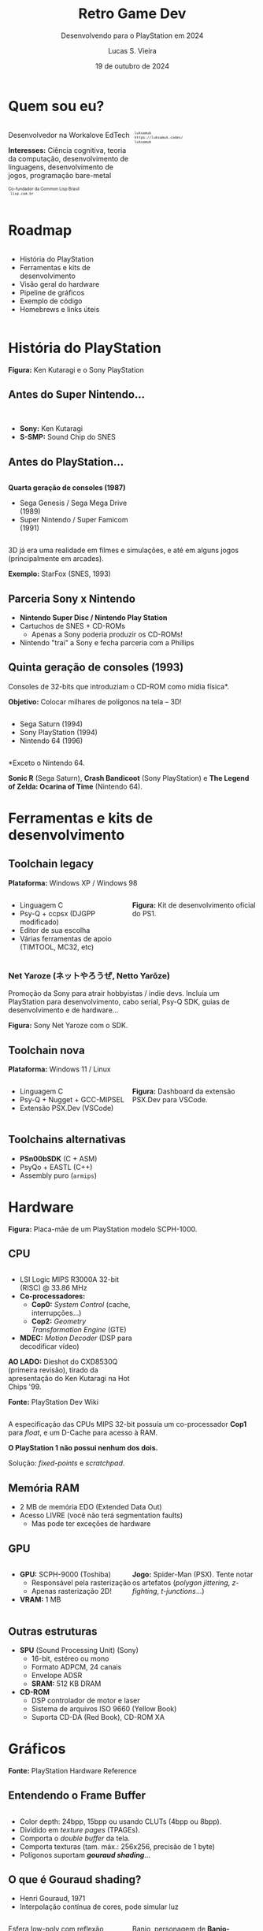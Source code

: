 #+title: Retro Game Dev
#+subtitle: Desenvolvendo para o PlayStation em 2024
#+author: Lucas S. Vieira
#+email: lucasvieira@protonmail.com
#+date: 19 de outubro de 2024
#+language: en_us
#+reveal_margin: 0.2
#+reveal_trans: linear
#+reveal_theme: serif
#+reveal_plugins: (print-pdf zoom)
#+options: num:nil timestamp:nil toc:nil
#+reveal_init_options: slideNumber:true
#+startup: latexpreview showall inlineimages
# #+options: reveal_single_file:t

#+reveal_title_slide: <h3><b>%t</b></h3><img src="./psxprog/sony-playstation.png" height=200px><p>%s</p><p>%a<br/>%d</p><p><b>UaiDev Talks 2024</b></p>
# #+reveal_title_slide: <h3><b>%t</b></h3><p>%s</p><p>%a<br/>%d</p>

:HTML_OPTIONS:
#+html_head: <link rel="stylesheet" href="https://cdnjs.cloudflare.com/ajax/libs/font-awesome/4.7.0/css/font-awesome.min.css">

#+html: <style>
#+html: .container{
#+html:     display: flex;
#+html: }
#+html: .col{
#+html:     flex: 1;
#+html: }
#+html: </style>
:END:

* Quem sou eu?

# container begin
#+html: <div class="container">

# Column begin
#+html: <div class="col">
#+attr_html: :style font-size:0.6em;text-align:left;
Desenvolvedor na Workalove EdTech

#+attr_html: :style font-size:0.6em;text-align:left;
*Interesses:*  Ciência  cognitiva,  teoria  da  computação,  desenvolvimento  de
linguagens, desenvolvimento de jogos, programação bare-metal

#+html: <div style="font-size:0.6em;text-align:left;">
#+html: <p>Co-fundador da Common Lisp Brasil
#+html: <br/>
#+html: <i class="fa fa-globe" aria-hidden="true"></i><code> lisp.com.br</code>
#+html: </p></div>

#+attr_html: :width 150
#+attr_org: :width 150
[[file:./psxprog/qrcode-website.png]]

# Column end
#+html: </div>

# Column begin
#+html: <div class="col">

#+attr_html: :width 200
#+attr_org: :width 200
[[file:psxprog/eu.jpg]]

#+html: <div style="font-size:0.6em;text-align:left;">
#+html: <i class="fa fa-linkedin" aria-hidden="true"></i><code> luksamuk</code><br/>
#+html: <i class="fa fa-globe" aria-hidden="true"></i><code> https://luksamuk.codes/</code><br/>
#+html: <i class="fa fa-github" aria-hidden="true"></i><code> luksamuk</code>
#+html: </div>

# Column end
#+html: </div>

# container end
#+html: </div>

* Roadmap

#+html: <div class="container">
#+html: <div class="col">
#+attr_html: :style font-size:0.6em;text-align:left;
- História do PlayStation
- Ferramentas e kits de desenvolvimento
- Visão geral do hardware
- Pipeline de gráficos
- Exemplo de código
- Homebrews e links úteis
#+html: </div>

#+html: <div class="col">
#+HTML: <img src="./psxprog/ps1-pic.png">
#+html: </div>
#+html: </div>

* História do PlayStation

#+HTML: <img class="r-stretch" src="./psxprog/kutaragi-psx.png">

#+attr_html: :style font-size:0.6em;text-align:center;
*Figura:* Ken Kutaragi e o Sony PlayStation

** Antes do Super Nintendo...

#+HTML: <img src="./psxprog/s-smp-audio-chip.jpg">
#+html: <br/>

#+attr_html: :style font-size:0.6em;text-align:left;
- *Sony:* Ken Kutaragi
- *S-SMP:* Sound Chip do SNES

** Antes do PlayStation...

#+html: <div class="container">
#+html: <div class="col">
#+attr_html: :style font-size:0.6em;text-align:left;
*Quarta geração de consoles (1987)*

#+attr_html: :style font-size:0.6em;text-align:left;
- Sega Genesis / Sega Mega Drive (1989)
- Super Nintendo / Super Famicom (1991)
#+html: </div>
#+html: <div class="col">
#+HTML: <img src="./psxprog/fourthgen.png">
#+html: </div>
#+html: </div>

#+HTML: <img src="./psxprog/sonic-16.gif">
#+HTML: <img src="./psxprog/mario-16.gif">

#+reveal: split

#+attr_html: :style font-size:0.6em;text-align:center;
3D  já  era  uma realidade  em  filmes  e  simulações,  e até  em  alguns  jogos
(principalmente em arcades).

#+HTML: <img src="./psxprog/starfox-16.gif">

#+attr_html: :style font-size:0.6em;text-align:center;
*Exemplo:* StarFox (SNES, 1993)

** Parceria Sony x Nintendo

#+HTML: <img src="./psxprog/nintendo-playstation.png">

#+attr_html: :style font-size:0.6em;text-align:left;
- *Nintendo Super Disc / Nintendo Play Station*
- Cartuchos de SNES + CD-ROMs
  - Apenas a Sony poderia produzir os CD-ROMs!
- Nintendo "trai" a Sony e fecha parceria com a Phillips

** Quinta geração de consoles (1993)

#+attr_html: :style font-size:0.6em;text-align:left;
Consoles de 32-bits que introduziam o CD-ROM como mídia física*.

#+attr_html: :style font-size:0.6em;text-align:left;
*Objetivo:* Colocar milhares de polígonos na tela -- 3D!

#+html: <div class="container">
#+html: <div class="col">
#+attr_html: :style font-size:0.6em;text-align:left;
- Sega Saturn (1994)
- Sony PlayStation (1994)
- Nintendo 64 (1996)
#+html: </div>
#+html: <div class="col">
#+HTML: <img src="./psxprog/fifthgen.png">
#+html: </div>
#+html: </div>

#+attr_html: :style font-size:0.6em;text-align:left;
*Exceto o Nintendo 64.

#+reveal: split

#+HTML: <img src="./psxprog/sonicr-32.gif">
#+HTML: <img src="./psxprog/crash-32.gif">
#+HTML: <img src="./psxprog/zelda-32.gif">

#+attr_html: :style font-size:0.6em;text-align:center;
*Sonic R* (Sega  Saturn), *Crash Bandicoot* (Sony PlayStation) e  *The Legend of
Zelda: Ocarina of Time* (Nintendo 64).

* Ferramentas e kits de desenvolvimento

** Toolchain legacy

#+attr_html: :style font-size:0.6em;text-align:center;
*Plataforma:* Windows XP / Windows 98

#+html: <div class="container">
#+html: <div class="col">
#+attr_html: :style font-size:0.6em;text-align:left;
- Linguagem C
- Psy-Q + ccpsx (DJGPP modificado)
- Editor de sua escolha
- Várias ferramentas de apoio (TIMTOOL, MC32, etc)
#+html: </div>
#+html: <div class="col">
#+html: <img src="./psxprog/ps1-devkit.jpg">
#+attr_html: :style font-size:0.6em;text-align:left;
*Figura:* Kit de desenvolvimento oficial do PS1.
#+html: </div>
#+html: </div>

*** Net Yaroze (ネットやろうぜ, Netto Yarōze)

# #+html: <div class="container">
# #+html: <div class="col">
#+attr_html: :style font-size:0.6em;text-align:center;
Promoção da  Sony para atrair  hobbyistas /  indie devs. Incluía  um PlayStation
para  desenvolvimento, cabo  serial, Psy-Q  SDK, guias  de desenvolvimento  e de
hardware...
# #+html: </div>


# #+html: <div class="col">
#+HTML: <img src="./psxprog/netyaroze.jpg">
#+attr_html: :style font-size:0.6em;text-align:center;
*Figura:* Sony Net Yaroze com o SDK.
# #+html: </div>
# #+html: </div>

** Toolchain nova

#+attr_html: :style font-size:0.6em;text-align:center;
*Plataforma:* Windows 11 / Linux

#+html: <div class="container">
#+html: <div class="col">
#+attr_html: :style font-size:0.6em;text-align:left;
- Linguagem C
- Psy-Q + Nugget + GCC-MIPSEL
- Extensão PSX.Dev (VSCode)
#+html: </div>
#+html: <div class="col">
#+html: <img class="r-stretch" src="./psxprog/vscode.png">
#+attr_html: :style font-size:0.6em;text-align:left;
*Figura:* Dashboard da extensão PSX.Dev para VSCode.
#+html: </div>
#+html: </div>
    
** Toolchains alternativas

#+attr_html: :style font-size:0.6em;text-align:left;
- *PSn00bSDK* (C + ASM)
- PsyQo + EASTL (C++)
- Assembly puro (~armips~)

* Hardware

#+HTML: <img class="r-stretch" src="./psxprog/psx-motherboard.png">

#+attr_html: :style font-size:0.6em;text-align:center;
*Figura:* Placa-mãe de um PlayStation modelo SCPH-1000.

** CPU

#+html: <div class="container">
#+html: <div class="col">
#+attr_html: :style font-size:0.6em;text-align:left;
- LSI Logic MIPS R3000A 32-bit (RISC) @ 33.86 MHz
- *Co-processadores:*
  - *Cop0:* /System Control/ (cache, interrupções...)
  - *Cop2:* /Geometry Transformation Engine/ (GTE)
- *MDEC:* /Motion Decoder/ (DSP para decodificar vídeo)

#+attr_html: :style font-size:0.6em;text-align:left;
*AO LADO:* Dieshot do CXD8530Q (primeira revisão), tirado da apresentação do Ken
Kutaragi na Hot Chips '99.

#+attr_html: :style font-size:0.6em;text-align:center;
*Fonte:* PlayStation Dev Wiki
#+html: </div>

#+html: <div class="col">
#+html: <img class="r-stretch" src="./psxprog/cpu-dieshot.jpg">
#+html: </div>
#+html: </div>


#+reveal: split

#+attr_html: :style font-size:0.6em;text-align:left;
A  especificação das  CPUs  MIPS  32-bit possuía  um  co-processador *Cop1*  para
/float/, e um D-Cache para acesso à RAM.

#+attr_html: :style font-size:0.6em;text-align:left;
*O PlayStation 1 não possui nenhum dos dois.*

#+attr_html: :style font-size:0.6em;text-align:center;
Solução: /fixed-points/ e /scratchpad/.

** Memória RAM

#+attr_html: :style font-size:0.6em;text-align:left;
- 2 MB de memória EDO (Extended Data Out)
- Acesso LIVRE (você não terá segmentation faults)
  - Mas pode ter exceções de hardware

*** COMMENT Mapa de memória

#+attr_html: :style font-size:0.6em;text-align:left;
Como 32-bit podem mapear até 2GB, os endereços que "sobram" no PlayStation foram
utilizados para outros propósitos muito úteis.

#+attr_html: :style font-size:0.6em;
| KUSEG    | Tamanho | Descrição                      |
|----------+---------+--------------------------------|
| 00000000 | 2048K   | RAM (primeiros 64K reservados) |
| 1F000000 | 8192K   | Expansão 1 (ROM/RAM)           |
| 1F800000 | 1K      | Scratchpad                     |
| 1F801000 | 4K      | Portas E/S                     |
| ...      | ...     | ...                            |
| 1FC00000 | 512K    | BIOS ROM (Kernel)              |

** GPU

#+html: <div class="container">
#+html: <div class="col">
#+attr_html: :style font-size:0.6em;text-align:left;
- *GPU:* SCPH-9000 (Toshiba)
  - Responsável pela rasterização
  - Apenas rasterização 2D!
- *VRAM:* 1 MB
#+html: </div>

#+html: <div class="col">
#+html: <img class="r-stretch" src="./psxprog/spider-psx.gif">
#+attr_html: :style font-size:0.6em;text-align:center;
*Jogo:*  Spider-Man  (PSX).   Tente  notar os  artefatos  (/polygon  jittering/,
 /z-fighting/, /t-junctions/...)
#+html: </div>
#+html: </div>

** Outras estruturas

#+attr_html: :style font-size:0.6em;text-align:left;
- *SPU* (Sound Processing Unit) (Sony)
  - 16-bit, estéreo ou mono
  - Formato ADPCM, 24 canais
  - Envelope ADSR
  - *SRAM:* 512 KB DRAM
- *CD-ROM*
  - DSP controlador de motor e laser
  - Sistema de arquivos ISO 9660 (Yellow Book)
  - Suporta CD-DA (Red Book), CD-ROM XA

* COMMENT MIPS Assembly

** Exercício

Converta o código em C a seguir para MIPS Assembly do PSX.

#+begin_src c :tangle no :eval never
unsigned a = 1;
unsigned b = 1;
unsigned aux;

unsigned n = 5;

do {
    aux = b;
    b = a + b;
    a = aux;
    n--;
} while(n > 0);
printf("a = %u\nb = %u\n", a, b);
#+end_src

** Estrutura básica

#+begin_src asm :eval never
        .psx
        .create "exercicio1.bin", 0x80010000
        .org    0x80010000
Main:
        ;; Código aqui...
Halt:   j Halt
	nop
End:
        .close
#+end_src

** Primeira tentativa

#+begin_src asm :eval never
Main:   li      $t0, 0x1         ; a = $t0 <- 1
        li      $t1, 0x1         ; b = $t1 <- 1
        li      $t2, 0x5         ; n = $t2 <- 5
Loop:   move    $t3, $t1         ; aux = $t3 <- b
        add     $t1, $t0         ; b <- b + a
        move    $t0, $t3         ; a <- aux
        addi    $t2, $t2, -0x1   ; n <- n + (-1)
        ble     $r0, $t2, Loop   ; goto Loop if (n <= 0)
Halt:   j Halt
	nop
#+end_src

#+attr_html: :style font-size:0.7em;text-align:center;
...Fofo. Só que não funciona. :)

** Pipeline do processador

Um dos erros:

#+begin_example
exercicio1.s(13) error: This instruction can't be in a delay slot
#+end_example

As linhas em questão:

#+begin_src asm :eval never
        ble     $r0, $t2, Loop ; L12
Halt:   j Halt                 ; L13
#+end_src

#+attr_html: :style font-size:0.7em;text-align:center;
*??????????????????????????*

#+reveal: split

O  processador  MIPS  possui  uma  *pipeline*.  Isso  significa  que  até  cinco
instruções podem estar sendo processadas simultaneamente.

- Algumas instruções demoram mais que outras.
  - Jumps, em particular, demoram um ciclo a mais.
- Instruções imediatas demoram um ciclo.

#+html: <img class="r-stretch" src="./psxprog/mips-pipeline.png">

#+reveal: split

Em outras palavras, enquanto ainda estamos preparando o jump a ser executado por
~ble~, já estaríamos processando o jump de ~j~. *ISSO NÃO PODE ACONTECER!*

#+begin_src asm :eval never
        ble     $r0, $t2, Loop
Halt:   j Halt                 ; no delay slot de ble!
#+end_src

** Segunda tentativa

#+attr_html: :style font-size:0.7em;text-align:center;
Podemos  tentar  fazer isso  de  uma  forma  ingênua,  garantindo que  todas  as
instruções "lentas" tenham amplo tempo de execução:

#+begin_src asm :eval never
Loop:   move    $t3, $t1         ; aux = $t3; aux <- b
	nop
        add     $t1, $t0         ; b <- b + a
	nop
        move    $t0, $t3         ; a <- aux
	nop
        addi    $t2, $t2, -0x1   ; n <- n + (-1)
        ble     $r0, $t2, Loop   ; goto Loop if (n <= 0)
	nop
Halt:   j Halt
	nop
#+end_src

#+reveal: split

#+attr_html: :style font-size:0.7em;text-align:center;
...ou  podemos ser  mais  inteligentes que  isso e  pensar  em quais  instruções
realmente precisariam ter seus delay slots garantidos.

#+begin_src asm :eval never
Loop:   move    $t3, $t1         ; aux = $t3; aux <- b
        add     $t1, $t0         ; b <- b + a
	addi    $t2, $t2, -0x1   ; n <- n + (-1)
        move    $t0, $t3         ; a <- aux
        ble     $r0, $t2, Loop   ; goto Loop if (n <= 0)
	nop
Halt:   j Halt
	nop
#+end_src

** Montando e executando

#+begin_src bash :eval never
armips exercicio1.s
bin2exe.py exercicio1.bin exercicio1.exe
#+end_src

#+begin_example
➜  ~ file exercicio1.exe
exercicio1.exe: Sony Playstation executable PC=0x80010000,
GP=0xffffffff, .text=[0x80010000,0x800], Stack=0x801fff00,
()
#+end_example

#+reveal: split

#+html: <img class="r-stretch" src="./psxprog/emulator-1.png">

* Gráficos

#+HTML: <img class="r-stretch" src="./psxprog/psx-graphics-system.png">

#+attr_html: :style font-size:0.6em;text-align:center;
*Fonte:* PlayStation Hardware Reference

** Entendendo o Frame Buffer

#+html: <div class="container">
#+html: <div class="col">
#+HTML: <img src="./psxprog/timtool.png">
#+html: </div>
#+html: <div class="col">
#+HTML: <img src="./psxprog/framebuffer.png">
#+html: </div>
#+html: </div>

#+attr_html: :style font-size:0.6em;text-align:left;
- Color depth: 24bpp, 15bpp ou usando CLUTs (4bpp ou 8bpp).
- Dividido em /texture pages/ (TPAGEs).
- Comporta o /double buffer/ da tela.
- Comporta texturas (tam. máx.: 256x256, precisão de 1 byte)
- Polígonos suportam */gouraud shading/*...

** O que é Gouraud shading?

#+attr_html: :style font-size:0.6em;text-align:left;
- Henri Gouraud, 1971
- Interpolação contínua de cores, pode simular luz

#+html: <div class="container">
#+html: <div class="col">
#+HTML: <img src="./psxprog/gouraud-sphere.gif">
#+attr_html: :style font-size:0.6em;text-align:left;
Esfera low-poly com reflexão especular.
#+html: </div>
#+html: <div class="col">
#+HTML: <img src="./psxprog/banjo.png">
#+attr_html: :style font-size:0.6em;text-align:left;
Banjo, personagem de *Banjo-Kazooie*, como visto no Nintendo 64.
#+html: </div>
#+html: </div>

* Exemplo de código

#+html: <img class="r-stretch" src="./psxprog/psy-q.jpg">

#+attr_html: :style font-size:0.6em;text-align:center;
*Figura:* Detalhe do Psy-Q SDK.

** COMMENT Triângulo Gouraud-shaded (ASM)

#+attr_html: :style font-size:0.6em;text-align:left;
*Algumas constantes:*

#+begin_src asm
        .psx
        .create "exercicio2.bin", 0x80010000
        .org 0x80010000

        IO_BASE_ADDR equ 0x1f80 ; Endereço-base (0x1f800000)
        GP0          equ 0x1810 ; Reg. GP0 (GPU) no segm. de E/S
        GP1          equ 0x1814 ; Reg. GP1 (GPU) no segm. de E/S
Main:
        lui     $t0, IO_BASE_ADDR
	;; ...
#+end_src

#+reveal: split

#+begin_src asm :exports none
        ;; Config. de tela e GPU
        li      $t1, 0x00000000   ; 0 = resetar GPU
        sw      $t1, GP1($t0)     ; escrever packet em GP1 (IO_BASE_ADDR+GP1)
        li      $t1, 0x03000000   ; habilitar display
        sw      $t1, GP1($t0)
        li      $t1, 0x08000001   ; modo 320x240, 15-bit, NTSC
        sw      $t1, GP1($t0)
        li      $t1, 0x06c60260   ; display range horizontal
        sw      $t1, GP1($t0)
        li      $t1, 0x07042018   ; display range vertical
        sw      $t1, GP1($t0)
#+end_src

#+begin_src asm :exports none
        ;; Config. de área de desenho
        li      $t1, 0xe1000400   ; flag: config de desenho
        sw      $t1, GP0($t0)     ; escrever packet em GP0 (IO_BASE_ADDR+GP0)
        li      $t1, 0xe3000000   ; E3: topo-esquerda
        sw      $t1, GP0($t0)
        li      $t1, 0xe403bd3f   ; E4: fundo-direita
        sw      $t1, GP0($t0)
        li      $t1, 0xe5000000   ; E5: offset de desenho
        sw      $t1, GP0($t0)
#+end_src

#+begin_src asm :exports none
        ;; Limpeza da tela
        li      $t1, 0x02000000   ; 02: desenhar retângulo flat-shaded (cor 0x000000)
        sw      $t1, GP0($t0)
        li      $t1, 0x00000000   ; coordenadas topo-esquerda (0, 0) 0x00YYYXXX
        sw      $t1, GP0($t0)
        li      $t1, 0x00ef013f   ; largura e altura (239, 319) 0xHHHHWWWW
        sw      $t1, GP0($t0)	
#+end_src

#+begin_src asm
        ;; Triângulo gouraud-shaded (CC = 30, cores = 0x00BBGGRR)
        li      $t1, 0x300000ff ; 30 = POLY_G3. C1: 0x0000ff
        sw      $t1, GP0($t0)
        li      $t1, 0x002d00a0 ; V1: (160, 720) (0x00YYYXXX)
        sw      $t1, GP0($t0)
        li      $t1, 0x0000ff00 ; C2: 0x00ff00
        sw      $t1, GP0($t0)
        li      $t1, 0x00bb8050 ; V2: (80, 3000)
        sw      $t1, GP0($t0)
        li      $t1, 0x00ff0000 ; C3: 0xff0000
        sw      $t1, GP0($t0)
        li      $t1, 0x00bb80f0 ; V3: (240, 3000)
        sw      $t1, GP0($t0)
#+end_src

#+begin_src asm :exports none
Halt:   j Halt
        nop
        .close
#+end_src

#+reveal: split

#+HTML: <img src="./psxprog/gouraudtriangle.png">

** Cubo Gouraud-shaded (Psy-Q / C)

#+attr_html: :style font-size:0.6em;text-align:left;
*Passo 1:* Definir os vértices e a ordem deles para cada triângulo:

#+html: <div class="container">
#+html: <div class="col">

#+attr_html: :style font-size:0.6em;text-align:left;
#+begin_src c
// NOTA: 64 = 0.015625
// (note que 4096 = 1.0)
SVECTOR vertices[] = {
    { -64, -64, -64 },
    {  64, -64, -64 },
    {  64, -64,  64 },
    { -64, -64,  64 },
    { -64,  64, -64 },
    {  64,  64, -64 },
    {  64,  64,  64 },
    { -64,  64,  64 }
};
#+end_src

#+html: </div>
#+html: <div class="col">

#+attr_html: :style font-size:0.6em;text-align:left;
#+begin_src c
short faces[] = {
    0, 3, 2, // top
    0, 2, 1,
    4, 0, 1, // front
    4, 1, 5,
    7, 4, 5, // bottom
    7, 5, 6,
    5, 1, 2, // right
    5, 2, 6,
    2, 3, 7, // back
    2, 7, 6,
    0, 4, 7, // left
    0, 7, 3
};
#+end_src

#+html: </div>
#+html: </div>

#+reveal: split

#+attr_html: :style font-size:0.6em;text-align:left;
*Passo 2:* Popular a matriz do mundo com rotação, translação e escala

#+attr_html: :style font-size:0.6em;text-align:left;
#+begin_src c
static SVECTOR rotation    = {0, 0, 0};   // manipulado via código
static VECTOR  translation = {0, 0, 700}; // 0.4375
static VECTOR  scale       = {ONE, ONE, ONE};
static MATRIX  world       = {0};

// Populate world matrix with rotation, translation,
// scale values
RotMatrix(&rotation, &world);
TransMatrix(&world, &translation);
ScaleMatrix(&world, &scale);

// Sets world matrix to be used by the GTE for rotation
// and translation
SetRotMatrix(&world);
SetTransMatrix(&world);
#+end_src

#+reveal: split

#+attr_html: :style font-size:0.6em;text-align:left;
*Passo 3:*  Para cada triângulo,  transformar seus vértices e  transformá-los em
pontos 2D:

# #+html: <div class="container">
# #+html: <div class="col">

#+attr_html: :style font-size:0.6em;text-align:left;
#+begin_src c
for(i = 0; i < NUM_FACES * 3; i += 3) {
    POLY_G3 *poly = (POLY_G3*)nextprim;
    setPolyG3(poly);
    setRGB0(poly, 255, 0, 255);
    setRGB1(poly, 255, 255, 0);
    setRGB2(poly, 0, 255, 255);
    nclip = RotAverageNclip3(
        &vertices[faces[i + 0]],
        &vertices[faces[i + 1]],
        &vertices[faces[i + 2]],
        (long*)&poly->x0,
        (long*)&poly->x1,
        (long*)&poly->x2,
        &p, &otz, &flg);
    // ...
}
#+end_src

# #+html: </div>
# #+html: <div class="col">

# #+attr_html: :style font-size:0.6em;text-align:left;
# #+begin_src c
# // Extraído do SDK
# typedef struct {
#     u_long tag;
#     u_char r0, g0, b0, code;
#     short  x0,     y0;
#     u_char r1, g1, b1, pad1;
#     short  x1,     y1;
#     u_char r2, g2, b2, pad2;
#     short  x2,     y2;
# } POLY_G3; /* Gouraud Triangle */
# #+end_src

# #+html: </div>
# #+html: </div>

#+reveal: split

#+attr_html: :style font-size:0.6em;text-align:left;
*Passo  4:* Verificar  se  a primitiva  deveria estar  sendo  desenhada na  tela
(/normal clipping/) e colocá-la na /ordering table/ (lista de primitivas):

#+begin_src c
for(i = 0; i < NUM_FACES * 3; i += 3) {
    // ...
    if(nclip <= 0) continue;

    if((otz > 0) && (otz < OT_LENGTH)) {
        addPrim(ot[currbuff][otz], poly);
        nextprim += sizeof(POLY_G3);
    }
}
#+end_src

#+reveal: split

#+attr_html: :style font-size:0.6em;text-align:left;
*Passo  5:* Esperar  vsync;  desenhar quadro  anterior;  realizar /sorting/  dos
polígonos.

#+html: <div class="container">
#+html: <div class="col">

#+attr_html: :style font-size:0.6em;text-align:left;
#+begin_src c
DrawSync(0);
VSync(0);

PutDispEnv(
    &screen.disp[currbuff]);
PutDrawEnv(
    &screen.draw[currbuff]);

DrawOTag(
    ot[currbuff] +
    OT_LENGTH - 1);
#+end_src

#+html: </div>

#+html: <div class="col">
#+HTML: <img src="./psxprog/gouraudcube.gif">
#+html: </div>
#+html: </div>

* Homebrews

#+attr_html: :style font-size:0.6em;text-align:center;
Pequenos projetos que desenvolvi usando este aprendizado.

** Wipefaux

#+html: <div class="container">
#+html: <div class="col">
#+html: <img class="r-stretch" src="./psxprog/wipefaux.gif">

#+attr_html: :style font-size:0.6em;text-align:center;
Link para jogar online:

#+attr_html: :style font-size:0.75em;text-align:center;
[[https://luksamuk.codes/static/psx/?game=wipefaux][https://luksamuk.codes/static/psx/?game=wipefaux]]

#+html: </div>
#+html: <div class="col">
#+attr_html: :style font-size:0.6em;text-align:center;
Clone parcial  do jogo  WipEout. Desenvolvido durante  o curso  /PS1 Programming
with MIPS Assembly & C/.

#+attr_html: :width 200
#+attr_org: :width 200
[[file:./psxprog/qrcode-wipefaux.png]]

#+attr_html: :style font-size:0.6em;text-align:center;
*ATENÇÃO: A performance é deplorável. Você foi avisado(a). :P*

#+html: </div>
#+html: </div>

** Sonic XA (~engine-psx~)

#+html: <div class="container">
#+html: <div class="col">
#+html: <img class="r-stretch" src="./psxprog/sonicxa-title.gif">
#+html: </div>
#+html: <div class="col">
#+html: <img class="r-stretch" src="./psxprog/sonicxa-level1.gif">
#+html: </div>
#+html: <div class="col">
#+html: <img class="r-stretch" src="./psxprog/sonicxa-greenhill.gif">
#+html: </div>
#+html: </div>


#+html: <div class="container">
#+html: <div class="col">
#+attr_html: :style font-size:0.6em;text-align:center;
Fan-game de  Sonic The Hedgehog  utilizando técnicas  do hardware do  PSX (áudio
CD-XA, FMVs via MDEC, etc.)

#+attr_html: :style font-size:0.75em;text-align:center;
[[https://github.com/luksamuk/engine-psx][https://github.com/luksamuk/engine-psx]]

#+attr_html: :style font-size:0.6em;text-align:center;
*(O link da imagem de CD para emulador está no projeto)*

#+html: </div>
#+html: <div class="col">

#+attr_html: :width 200
#+attr_org: :width 200
[[file:./psxprog/qrcode-sonicxa.png]]

#+html: </div>
#+html: </div>

** Comunidades, Cursos e Links

#+attr_html: :style font-size:0.6em;text-align:left;
- Pikuma.com: [[https://pikuma.com/courses/ps1-programming-mips-assembly-language][PS1 Programming with MIPS Assembly & C]]
- [[https://www.psxdev.net/][PSXDEV Network]]
- [[https://psx-spx.consoledev.net/][PlayStation Specifications (~psx-spx~)]]
- [[https://www.psdevwiki.com/ps1/CPU][PlayStation Dev Wiki]]
- [[https://psx.arthus.net/sdk/Psy-Q/DOCS/Devrefs/Hardware.pdf][PlayStation Hardware Reference]]
  
* Obrigado!

#+html: <div class="container">
#+html: <div class="col">
#+HTML: <img src="./psxprog/ps1-logo.png">
#+html: </div>
#+html: <div class="col">

#+attr_html: :style font-size:0.6em;text-align:center;
*Acesse esta apresentação:*

#+attr_html: :width 200
#+attr_org: :width 200
[[file:./psxprog/qrcode-presentation.png]]

#+attr_html: :style font-size:0.75em;text-align:center;
https://luksamuk.codes/talks/psx-programming.html

#+html: </div>
#+html: </div>

#+html: <br/>

# #+html: <div style="font-size:0.6em;text-align:center;">
# #+html: <i class="fa fa-envelope" aria-hidden="true"></i><code> lucasvieira@protonmail.com</code><br/>
# #+html: <i class="fa fa-linkedin" aria-hidden="true"></i><code> luksamuk</code><br/>
# #+html: <i class="fa fa-globe" aria-hidden="true"></i><code> https://luksamuk.codes/</code><br/>
# #+html: <i class="fa fa-github" aria-hidden="true"></i><code> luksamuk</code>
# #+html: </div>
